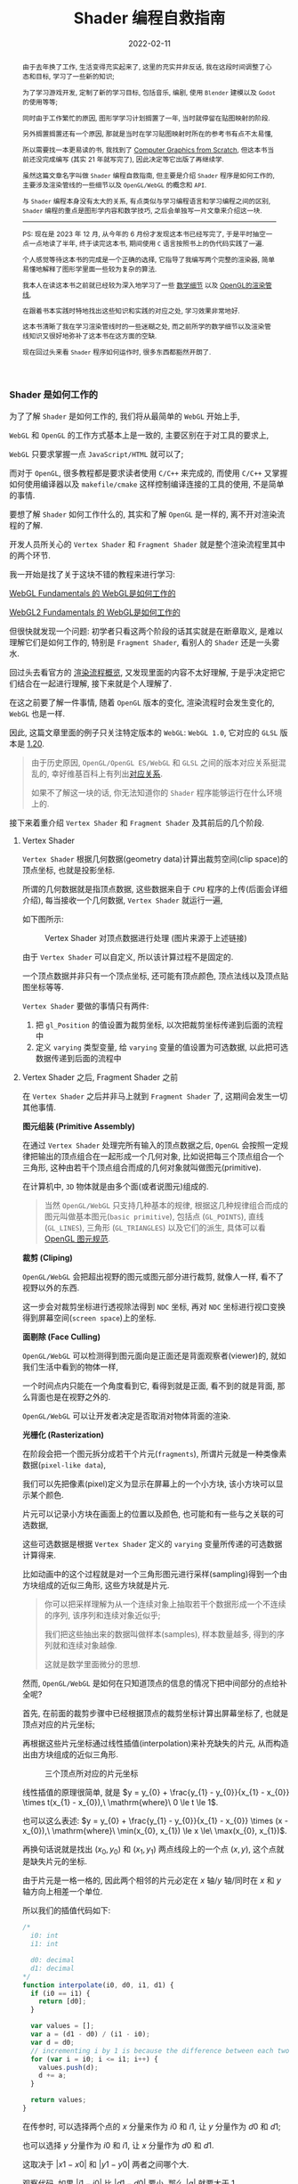 #+Title: Shader 编程自救指南
#+date: 2022-02-11
#+index: Shader 编程自救指南
#+tags: Shader
#+begin_abstract
由于去年换了工作, 生活变得充实起来了, 这里的充实并非反话, 我在这段时间调整了心态和目标, 学习了一些新的知识;

为了学习游戏开发, 定制了新的学习目标, 包括音乐, 编剧, 使用 =Blender= 建模以及 =Godot= 的使用等等;

同时由于工作繁忙的原因, 图形学学习计划搁置了一年, 当时就停留在贴图映射的阶段.

另外搁置搁置还有一个原因, 那就是当时在学习贴图映射时所在的参考书有点不太易懂,

所以需要找一本更易读的书, 我找到了 [[https://gabrielgambetta.com/computer-graphics-from-scratch/][Computer Graphics from Scratch]], 但这本书当前还没完成编写 (其实 21 年就写完了), 因此决定等它出版了再继续学.

虽然这篇文章名字叫做 =Shader= 编程自救指南, 但主要是介绍 =Shader= 程序是如何工作的, 主要涉及渲染管线的一些细节以及 =OpenGL/WebGL= 的概念和 =API=.

与 =Shader= 编程本身没有太大的关系, 有点类似与学习编程语言和学习编程之间的区别, =Shader= 编程的重点是图形学内容和数学技巧, 之后会单独写一片文章来介绍这一块.

-----

PS: 现在是 2023 年 12 月, 从今年的 6 月份才发现这本书已经写完了, 于是平时抽空一点一点地读了半年, 终于读完这本书, 期间使用 =C= 语言按照书上的伪代码实践了一遍.

个人感觉等待这本书的完成是一个正确的选择, 它指导了我编写两个完整的渲染器, 简单易懂地解释了图形学里面一些较为复杂的算法.

我本人在读这本书之前就已经较为深入地学习了一些 [[../..//2020/06/graphics-geometric-transformation.html][数学细节]] 以及 [[../../2020/06/graphics-opengl-transformation.html][OpenGL的渲染管线]],

在跟着书本实践时特地找出这些知识和实践的对应之处, 学习效果非常地好.

这本书清晰了我在学习渲染管线时的一些迷糊之处, 而之前所学的数学细节以及渲染管线知识又很好地弥补了这本书在这方面的空缺.

现在回过头来看 =Shader= 程序如何运作时, 很多东西都豁然开朗了.
#+end_abstract

# 增加多一个章节, 用来演示如何直接加载 gltf 文件
# https://www.programmerall.com/article/8836616006/
# https://github.com/larsjarlvik/webgl-gltf
# https://github.com/visgl/loaders.gl

*** Shader 是如何工作的
:PROPERTIES:
:CUSTOM_ID: how-gl-works
:END:

为了了解 =Shader= 是如何工作的, 我们将从最简单的 =WebGL= 开始上手,

=WebGL= 和 =OpenGL= 的工作方式基本上是一致的, 主要区别在于对工具的要求上,

=WebGL= 只要求掌握一点 =JavaScript/HTML= 就可以了;

而对于 =OpenGL=, 很多教程都是要求读者使用 =C/C++= 来完成的, 而使用 =C/C++= 又掌握如何使用编译器以及 =makefile/cmake= 这样控制编译连接的工具的使用, 不是简单的事情.

要想了解 =Shader= 如何工作什么的, 其实和了解 =OpenGL= 是一样的, 离不开对渲染流程的了解.

开发人员所关心的 =Vertex Shader= 和 =Fragment Shader= 就是整个渲染流程里其中的两个环节.

我一开始是找了关于这块不错的教程来进行学习:

[[https://webglfundamentals.org/webgl/lessons/webgl-how-it-works.html][WebGL Fundamentals 的 WebGL是如何工作的]]

[[https://webgl2fundamentals.org/webgl/lessons/webgl-how-it-works.html][WebGL2 Fundamentals 的 WebGL是如何工作的]]

但很快就发现一个问题: 初学者只看这两个阶段的话其实就是在断章取义, 是难以理解它们是如何工作的, 特别是 =Fragment Shader=, 看别人的 =Shader= 还是一头雾水.

回过头去看官方的 [[https://www.khronos.org/opengl/wiki/Rendering_Pipeline_Overview][渲染流程概览]], 又发现里面的内容不太好理解, 于是乎决定把它们结合在一起进行理解, 接下来就是个人理解了.

# https://iquilezles.org/articles/

在这之前要了解一件事情, 随着 =OpenGL= 版本的变化, 渲染流程时会发生变化的, =WebGL= 也是一样.

因此, 这篇文章里面的例子只关注特定版本的 =WebGL=: =WebGL 1.0=, 它对应的 =GLSL= 版本是 [[https://registry.khronos.org/OpenGL/specs/gl/GLSLangSpec.1.20.pdf][1.20]].

#+BEGIN_QUOTE
由于历史原因, =OpenGL/OpenGL ES/WebGL= 和 =GLSL= 之间的版本对应关系挺混乱的, 幸好维基百科上有列出[[https://en.wikipedia.org/wiki/OpenGL_Shading_Language#Versions][对应关系]].

如果不了解这一块的话, 你无法知道你的 =Shader= 程序能够运行在什么环境上的.
#+END_QUOTE

接下来着重介绍 =Vertex Shader= 和 =Fragment Shader= 及其前后的几个阶段.

**** Vertex Shader

=Vertex Shader= 根据几何数据(geometry data)计算出裁剪空间(clip space)的顶点坐标, 也就是投影坐标.

所谓的几何数据就是指顶点数据, 这些数据来自于 =CPU= 程序的上传(后面会详细介绍), 每当接收一个几何数据, =Vertex Shader= 就运行一遍,

如下图所示:

#+CAPTION: Vertex Shader 对顶点数据进行处理 (图片来源于上述链接)
[[../../../files/vertex-shader-anim.gif]]

由于 =Vertex Shader= 可以自定义, 所以该计算过程不是固定的.

一个顶点数据并非只有一个顶点坐标, 还可能有顶点颜色, 顶点法线以及顶点贴图坐标等等.

=Vertex Shader= 要做的事情只有两件:

1. 把 =gl_Position= 的值设置为裁剪坐标, 以次把裁剪坐标传递到后面的流程中
2. 定义 =varying= 类型变量, 给 =varying= 变量的值设置为可选数据, 以此把可选数据传递到后面的流程中

# 如果想让 =OpenGL= 计算出可选数据, 那么开发人员必定给出一个 "种子" 提供给 =OpenGL=.

# 裁剪空间的顶点坐标必须被设置为 =gl_Position= 的值, 而可选数据的 "种子" 则是需要通过 =varying= 类型变量来提供.

# 可选数据的计算过程虽然是  =OpenGL= 包揽的, 但想掌握 =Shader= 编程就必须要了解它.

**** Vertex Shader 之后, Fragment Shader 之前

在 =Vertex Shader= 之后并非马上就到 =Fragment Shader= 了, 这期间会发生一切其他事情.

*图元组装 (Primitive Assembly)*

在通过 =Vertex Shader= 处理完所有输入的顶点数据之后, =OpenGL= 会按照一定规律把输出的顶点组合在一起形成一个几何对象, 比如说把每三个顶点组合一个三角形, 这种由若干个顶点组合而成的几何对象就叫做图元(primitive).

在计算机中, =3D= 物体就是由多个面(或者说图元)组成的.

#+BEGIN_QUOTE
当然 =OpenGL/WebGL= 只支持几种基本的规律, 根据这几种规律组合而成的图元叫做基本图元(=basic primitive=), 包括点 (=GL_POINTS=), 直线 (=GL_LINES=), 三角形 (=GL_TRIANGLES=) 以及它们的派生, 具体可以看 [[https://www.khronos.org/opengl/wiki/Geometry_Shader#Primitive_in.2Fout_specification][OpenGL 图元规范]].
#+END_QUOTE

*裁剪 (Cliping)*

=OpenGL/WebGL= 会把超出视野的图元或图元部分进行裁剪, 就像人一样, 看不了视野以外的东西.

这一步会对裁剪坐标进行透视除法得到 =NDC= 坐标, 再对 =NDC= 坐标进行视口变换得到屏幕空间(=screen space=)上的坐标.

*面剔除 (Face Culling)*

=OpenGL/WebGL= 可以检测得到图元面向是正面还是背面观察者(viewer)的, 就如我们生活中看到的物体一样,

一个时间点内只能在一个角度看到它, 看得到就是正面, 看不到的就是背面, 那么背面也是在视野之外的.

=OpenGL/WebGL= 可以让开发者决定是否取消对物体背面的渲染.

*光栅化 (Rasterization)*

在阶段会把一个图元拆分成若干个片元(=fragments=), 所谓片元就是一种类像素数据(=pixel-like data=),

我们可以先把像素(pixel)定义为显示在屏幕上的一个小方块, 该小方块可以显示某个颜色.

片元可以记录小方块在画面上的位置以及颜色, 也可能和有一些与之关联的可选数据,

这些可选数据是根据 =Vertex Shader= 定义的 =varying= 变量所传递的可选数据计算得来.

[[../../../files/opengl-rasterization.gif]]

比如动画中的这个过程就是对一个三角形图元进行采样(sampling)得到一个由方块组成的近似三角形, 这些方块就是片元.

#+BEGIN_QUOTE
你可以把采样理解为从一个连续对象上抽取若干个数据形成一个不连续的序列, 该序列和连续对象近似乎;

我们把这些抽出来的数据叫做样本(samples), 样本数量越多, 得到的序列就和连续对象越像.

这就是数学里面微分的思想.
#+END_QUOTE

然而, =OpenGL/WebGL= 是如何在只知道顶点的信息的情况下把中间部分的点给补全呢?

首先, 在前面的裁剪步骤中已经根据顶点的裁剪坐标计算出屏幕坐标了, 也就是顶点对应的片元坐标;

再根据这些片元坐标通过线性插值(interpolation)来补充缺失的片元, 从而构造出由方块组成的近似三角形.

#+CAPTION: 三个顶点所对应的片元坐标
[[file:../../../files/trianglerast_f1_joshbeam.png]]

线性插值的原理很简单, 就是 $y = y_{0} + \frac{y_{1} - y_{0}}{x_{1} - x_{0}} \times t(x_{1} - x_{0}),\ \mathrm{where}\ 0 \le t \le 1$.

也可以这么表述: $y = y_{0} + \frac{y_{1} - y_{0}}{x_{1} - x_{0}} \times (x - x_{0}),\ \mathrm{where}\ \min(x_{0}, x_{1}) \le x \le\ \max(x_{0}, x_{1})$.

再换句话说就是找出 $(x_{0}, y_{0})$ 和 $(x_{1}, y_{1})$ 两点线段上的一个点 $(x, y)$, 这个点就是缺失片元的坐标.

由于片元是一格一格的, 因此两个相邻的片元必定在 $x$ 轴/$y$ 轴/同时在 $x$ 和 $y$ 轴方向上相差一个单位.

所以我们的插值代码如下:

#+BEGIN_SRC javascript
  /*
    i0: int
    i1: int

    d0: decimal
    d1: decimal
  */
  function interpolate(i0, d0, i1, d1) {
    if (i0 == i1) {
      return [d0];
    }

    var values = [];
    var a = (d1 - d0) / (i1 - i0);
    var d = d0;
    // incrementing i by 1 is because the difference between each two adjacent pixels is 1
    for (var i = i0; i <= i1; i++) {
      values.push(d);
      d += a;
    }

    return values;
  }
#+END_SRC

在传参时, 可以选择两个点的 $x$ 分量来作为 $i0$ 和 $i1$, 让 $y$ 分量作为 $d0$ 和 $d1$;

也可以选择 $y$ 分量作为 $i0$ 和 $i1$, 让 $x$ 分量作为 $d0$ 和 $d1$.

这取决于 $\left|x1 - x0\right|$ 和 $\left|y1 - y0\right|$ 两者之间哪个大.

观察代码, 如果 $\left|i1 - i0\right|$ 比 $\left|d1 - d0\right|$ 要小, 那么 $\left|a\right|$ 就要大于 1,

因为函数 =interprolate= 的参数是坐标分量, 所以 $\left|a\right|$ 大于 1 表示这坐标之间相差两个单位, 与相邻片元相差一个单位矛盾.

比如, 以 $x$ 分量作为 $i0$ 和 $i1$, 并且 $a = 2$, 那么 $(10, 20)$ 的下一个插值坐标是 $(11, 22)$;

但如果以 $y$ 作为 $i0$ 和 $i1$, 那么 $a = \frac{1}{2}$, 那么 $(10, 20)$ 的下一个插值坐标是 $(11, \lfloor 20.5 \rfloor)$, 这种情况片元就是相邻的.

使用 =interpolate= 函数很容易就能画出一个三角形边线框.

#+BEGIN_SRC javascript
  // 需要注意的是, p0 p1 p2 三个坐标的分量是 decimal 类型, 这是从裁剪空间转换到屏幕空间得到的结果;
  // 而屏幕空间上的像素分量是 int 类型, 因此我们需要在关键时候对分量进行取整,
  // 如果允许的话,最好在计算过程的最后一步给计算结果取整来保证结果尽量精确.

  if (Math.abs(p1.x - p0.x) > Math.abs(p1.y - p0.y)) {
    let ys01 = interpolate(p0.x | 0, p0.y, p1.x | 0, p1.y);
    for (let x = p0.x; x <= p1.x; x++) {
      putPixel(x | 0, ys01[(x - p0.x) | 0] | 0);
    }
  } else {
    let xs01 = interpolate(p0.y | 0, p0.x, p1.y | 0, p1.x);
    for (let y = p0.y; y <= p1.y; y++) {
      putPixel(xs01[(y - p0.y) | 0] | 0, y | 0);
    }
  }

  if (Math.abs(p2.x - p1.x) > Math.abs(p2.y - p1.y)) {
    let ys12 = interpolate(p1.x | 0, p1.y, p2.x | 0, p2.y);
    for (let x = p1.x; x <= p2.x; x++) {
      putPixel(x | 0, ys12[(x - p1.x) | 0] | 0);
    }
  } else {
    let xs12 = interpolate(p1.y | 0, p1.x, p2.y | 0, p2.x);
    for (let y = p1.y; y <= p2.y; y++) {
      putPixel(xs12[(y - p1.y) | 0] | 0, y | 0);
    }
  }

  if (Math.abs(p2.x - p0.x) > Math.abs(p2.y - p0.y)) {
    let ys02 = interpolate(p0.x | 0, p0.y, p2.x | 0, p2.y);
    for (let x = p0.x; x <= p2.x; x++) {
      putPixel(x | 0, ys02[(x - p0.x) | 0] | 0);
    }
  } else {
    let xs02 = interpolate(p0.y | 0, p0.x, p2.y | 0, p2.x);
    for (let y = p0.y; y <= p2.y; y++) {
      putPixel(xs02[(y - p0.y) | 0] | 0, y | 0);
    }
  }
#+END_SRC

#+CAPTION: 三角形线框
[[file:../../../files/trianglerast_f2_joshbeam.png]]

绘制填充三角形则复杂一点, 不过很好理解, 它 =OpenGL/WebGL= 绘制图形的重点.

可以把一个三角形看作一个由多层横线组成的的图形, 每一层的高度为一个像素;

计算出每一层的两个端点, 再根据每层的两端点进行插值绘制出直线, 这些直线构成的就是目标三角形.

#+CAPTION: 实心三角形
[[file:../../../files/trianglerast_f3_joshbeam_aux.png]]

#+BEGIN_SRC javascript
  // 首先需要对 p0 p1 p2 三个片元坐标根据 $y$ 分量进行交换排序, 比如从小到大进行排序: p0.y <= p1.y <= p2.y
  // 这样可以避免讨论哪个点最高,哪个点最低
  if (p1.y < p0.y) {
    let temp = p0;
    p0 = p1;
    p1 = temp;
  }

  if (p2.y < p0.y) {
    let temp = p0;
    p0 = p2;
    p2 = temp;
  }

  if (p2.y < p1.y) {
    let temp = p1;
    p1 = p2;
    p2 = temp;
  }

  // 把三角形最高的一条边看作是一个端点集合, 把另外两条边的集合看作另外一个端点集合
  // 注意, 这里的最高边是 p0 连接 p2 的边, 另外两条边分别是 p0 连接 p1 和 p1 连接 p2
  // 在已知片元的 y 分量时, 可以插值出片元对应的 x 分量
  const x01 = interpolate(p0.y | 0, p0.x, p1.y | 0, p1.x);
  const x12 = interpolate(p1.y | 0, p1.x, p2.y | 0, p2.x);
  const x02 = interpolate(p0.y | 0, p0.x, p2.y | 0, p2.x);
  // 实际上, p0-p2 的边高度是与 p0-p1 + p1-p2 的高度是一样的, 可以把 p0-p1-p2 单独看作是一条边
  x01.pop(); // x01 的最后一个元素和 x12 的第一个元素重复实际上是同一个片元的 x 分量
  const x012 = x01.concat(x12);

  // 接下来只要区分 p0-p2 和 p0-p1-p2 哪个是左边哪个是右边, 再进行逐行插值就可以绘制出三角形了
  // 区分左右边的方法很简单, 分别取两边的中间点的 x 分量进行对比即可
  const m = Math.floor(x02.length / 2);
  let x_left, x_right;
  if (x02[m] < x012[m]) {
    x_left = x02;
    x_right = x012;
  } else {
    x_left = x012;
    x_right = x02;
  }

  for (let y = p0.y; y <= p2.y; y++) {
    const xl = x_left[(y - p0.y) | 0];
    const xr = x_right[(y - p0.y) | 0];
    for (let x = xl; x <= xr; x++) {
      putPixel(x | 0, y | 0);
    }
  }
#+END_SRC

以上就是 =OpenGL/WebGL= 绘制实心三角形的大致原理.

基于该过程, 还可以插值出之前说的可选数据, 只要在计算 =x01/x12/x02= 时进行类似插值就可以:

#+BEGIN_SRC javascript
  // ...
  // 对可选数据按照竖向进行插值
  const h01 = interpolate(p0.y | 0, p0.h, p1.y | 0, p1.h);
  const h12 = interpolate(p1.y | 0, p1.h, p2.y | 0, p2.h);
  const h02 = interpolate(p0.y | 0, p0.h, p2.y | 0, p2.h);
  h01.pop();
  const h012 = h01.concat(h12);

  // ...
  let h_left, h_right;
  if (x02[m]  < x012[m]) {
    // ...
    h_left = h02;
    h_right = h012;
  } else {
    // ...
    h_left = h012;
    h_right = h02;
  }

  // ...
  for (let y = p0.y; y <= p2.y; y++) {
    const xl = x_left[(y - p0.y) | 0];
    const xr = x_right[(y - p0.y) | 0];

    const hl = h_left[(y - p0.y) | 0];
    const hr = h_right[(y - p0.y) | 0];

    // 对可选数据按照横向进行插值
    const hs = interpolate(xl, hl, xr, hr);

    for (let x = xl; x <= xr; x++) {
      // 获取当前片元所对应的可选数据 h, 用在之后的 fragment shader 阶段中
      const h = hs[x - xl];
      putPixel(x | 0, y | 0);
    }
  }
#+END_SRC

到止, 光栅化基本完成, =OpenGL/WebGL= 会把片元逐个输出到下一个阶段 *Fragment Shader*.

#+BEGIN_QUOTE
实际上 =GPU= 是并行计算架构, 并非逐个片元这样传递, 我们这里只是为了方便理解才这么说是 *逐个传递* 的.

实情是每次以 $2 \times 2$ 的片元作为单位进行传递的, 也就是一次要同时调用 4 个 =Fragment Shaders=.
#+END_QUOTE

=OpenGL/WebGL= 会使用一些变量来传递片元数据, 比如 =gl_FragCoord= 会把片元对应的 $x$ 和 $y$ 分量一并传回;

=gl_FragCoord= 的类型是 =vec4=, 值是 $\left(x, y, z, 1/w\right)$, 其中 $x$ 和 $y$ 就是片元对应的 $x$ 和 $y$ 分量,

上面的代码没有针对 $z$ 分量进行插值, 因为它和 $x$ 和 $y$ 分量的插值略微不一样, 顶点之间的 $z$ 分量并不存在线性关系, 无法直接插值,

反而是 $\frac{1}{z}$ 之间成线性关系, 所以根据两个顶点的 $z$ 分量的倒数 $\frac{1}{z}$ 进行插值, 最后再倒回去:

#+BEGIN_SRC js
  // ...
  // 对可选数据按照竖向进行插值
  const iz01 = interpolate(p0.y | 0, 1 / p0.z, p1.y | 0, 1 / p1.z);
  const iz12 = interpolate(p1.y | 0, 1 / p1.z, p2.y | 0, 1 / p2.z);
  const iz02 = interpolate(p0.y | 0, 1 / p0.z, p2.y | 0, 1 / p2.z);
  iz01.pop();
  const iz012 = iz01.concat(iz12);

  // ...
  let iz_left, iz_right;
  if (x02[m]  < x012[m]) {
    // ...
    iz_left = iz02;
    iz_right = iz012;
  } else {
    // ...
    iz_left = iz012;
    iz_right = iz02;
  }

  // ...
  for (let y = p0.y; y <= p2.y; y++) {
    const xl = x_left[(y - p0.y) | 0];
    const xr = x_right[(y - p0.y) | 0];

    const izl = iz_left[(y - p0.y) | 0];
    const izr = iz_right[(y - p0.y) | 0];

    // 对可选数据按照横向进行插值
    const izs = interpolate(xl, izl, xr, izr);

    for (let x = xl; x <= xr; x++) {
      const iz = izs[x - xl];
      const z = 1 / iz;
      putPixel(x | 0, y | 0);
    }
  }
#+END_SRC

同理, $1/w$ 是根据顶点插值得到的 $w$ 分量的倒数.

=gl_FragCoord= 这种是 =OpenGL/WebGL= 的内置变量, 用来传递特定用途的数据, 后面会介绍更多这一类的内置变量, 因为它们可能会在 =Shader= 程序中用得上.

而可选数据 $h$ 则需要开发人员自定义 =varying= 类型或 =out= 类型变量进行传递, 我们马上就知道具体该怎么做.

**** Fragment Shader

在得到片元后, =OpenGL/WebGL= 就开始对它们进行处理, 这就是 =Fragment Shader= *主要* 要做的事情了:

每次接受一个片元作为输入, 为片元设置颜色(设置 =gl_FragColor=), 以此把处理后的片元输出到下一个阶段中.

如果该片元最终能够呈现在屏幕上, 那么该颜色就作为像素的颜色.

为了了解具体是怎么实现的, 我们来看一个例子(基于 =WebGL 1.0/GLSL 1.20= 版本).

#+BEGIN_QUOTE
在下面的绘制三角形的例子里面, =Vertex Shader= 根据三角形的顶点数据的坐标为它们定义颜色(, 这样每个顶点的颜色就不一样了);

=Vertex Shader= 中的 =vColor= 则是作为与 =gl_Position= 关联的可选数据.

在光栅化的过程中 =OpenGL/WebGL= 会根据 =Vertex Shader= 传递过来的 =gl_Position= 以及可选数据 =vColor= 进行插值, 得到片元坐标以及与之相关的可选数据.

片元的坐标会被保存在 =gl_FragCoord= 中; 对于可选数据 =vColor=, 会被保存到 =Fragment Shader= 的同名同类型的 =vColor= 变量上.

再次强调, 虽然在 =Vertex Shader= 和 =Fragment Shader= 上都有 =vColor=, 但是它们附属的对象是不一样的,

=Vertex Shader= 的 =vColor= 是属于顶点的, =Fragment Shader= 的 =vColor= 是属于片元的.

这样 =Fragment Shader= 就接受了一个片元以及其相关的可选数据, 根据开发人员的自身要求设置 =gl_FragColor=.

该例子里面的 =Fragment Shader= 把与片元关联的 =vColor= 设置为自己的颜色, 最后得到一个颜色渐变的三角形.

[[iframe:width: 520px; height: 1060px; border: none; |../../../examples/fragment-shader-example.html]]
#+END_QUOTE

=Fragment Shader= [[https://www.khronos.org/opengl/wiki/Fragment#Fragment_shader_inputs][输入]]和[[https://www.khronos.org/opengl/wiki/Fragment#Fragment_shader_outputs][输出]]的片元数据结构是不一样的, 从这里开始我们进行一个约定: 在没有特别声明的情况下, 片元就是指 =Fragment Shader= 输出的片元.

相比于像素而言, 片元除了有 =RGBA= 格式的色值以外, 还有模板值(stencil value)和[[https://blog.darksalt.me/docs/posts/2020/06/graphics-opengl-transformation.html#text-depth-buffer][深度值]](depth value)这些信息.

需要知道这些数据的含义, 或者说理解片元, 那么得先了解 =Fragment Shader= 后面的 =Per-Sample Processing= 阶段做了什么.

**** Fragment Shader 之后 - Per-Sample Processing

该阶段会使用上片元的这些额外值来进行[[https://www.khronos.org/opengl/wiki/Per-Sample_Processing][一系列的测试]], 来决定是否把该片元的色值输出到屏幕上成为像素,

这里就讨论剪裁测试(scissor test), 模板测试(stencil test) 以及深度测试(depth test) 这三个测试(这里是它们的先后顺序).

其中剪裁测试以及深度测试都比较好理解, 前者是丢弃剪裁框范围外的片元, 后者是丢弃那些被其它片元挡住的片元, 留下没被遮挡住的片元;

而模板测试你可以理解为位屏蔽(bit masking)的类似, 使用一个模板缓冲(stencil buffer)作为遮罩层, 把模板值不符合条件的片元都丢弃,

为了更直观地理解, 我直接从 [[https://learnopengl.com/Advanced-OpenGL/Stencil-testing][LearnOpenGL]] 上把图给扒下来, 来看看模板测试以及模板缓冲是怎么样的:

#+CAPTION: 模板测试
[[../../../files/stencil_test.png]]

可以看到上模板缓冲就是一张模板图片, 该图片每一个像素都是 8 位大小的数据, 也就是每一个像素实际上就是一个从 0 到 255 的值.

模板测试就是比较对应位置上的像素数值和片元模板值, 比如像上面图那样, 只有模板值等于 1 的片元才能被保留下来.

当然判断方法也有可能是大于等于 1, 判断方法不是唯一的, 其他方法可以看[[https://www.khronos.org/opengl/wiki/Stencil_Test#Stencil_test][官方文档]].

最后 =OpenGL/WebGL= 再对经过筛选的片元进行一些处理就能输出到屏幕上了.

*** 一个简单而完整的 Shader 程序

我们约定 =Shader= 代码是运行在 =CPU= 上的, 而调用 =OpenGL/WebGL API= 的代码则是运行在 =CPU= 上的;

当提到调用 =OpenGL/WebGL API= 给 =Shader= 提供数据的时候, 就说从 =CPU= 上传数据到 =GPU=.

这部分的内容主要是补充描述 =GPU= 具体是如何接收来自于 =CPU= 的数据的.

*为了不让文章被上下文断断续续的代码扰乱, 这里准备了一个简单的[[https://github.com/saltb0rn/saltb0rn.github.io/tree/master/src/examples/learn-webgl-how-to-read-data][例子]]用于讲解*, 效果如下:

[[iframe:../../../examples/learn-webgl-how-to-read-data/index.html]]

在阅读下面的内容前请 *务必* 把例子的代码复制到本地, 然后边阅读边对照, 有疑惑可以修改代码查看效果.

需要注意的是, 这个例子是基于 =WebGL 1.0/GLSL 1.20= 的.

**** CPU 如何上传数据给 GPU
:PROPERTIES:
:CUSTOM_ID: how-cpu-upload-data
:END:

首先,  =GPU= 会等 =CPU= 把数据传送过来, 在接收到数据后, 数据会被储存在缓冲(buffers)上.

我们以 =WebGL= 为例子 (=OpenGL= 其实也差不了太多), 设现有一个名为 =gl= 的 =WebGL= 上下文实例, 要完成上述过程需要进行以下操作:

#+BEGIN_SRC javascript
  // 告诉 GPU 创建好缓冲,用于后续储存 CPU 发过来的数据
  let buffer = gl.createBuffer();

  // 设定当前可操作缓冲,因为 GPU 可以有不止一个缓冲,所以需要告诉 GPU 接下来要对哪个缓冲进行操作
  gl.bindBuffer(target, buffer);

  // 往当前可操作缓冲里面填充数据,这一步换句话说就是储存 CPU 发过来的数据 data 了.
  gl.bufferData(target, data, usage);
#+END_SRC

这里对应例子的[[https://github.com/saltb0rn/saltb0rn.github.io/blob/master/src/examples/learn-webgl-how-to-read-data/index.js?#L80-L92][这一部分(80-92行)]].

由于数据的用途的不同, 缓冲可以分为很多种类型, 在绑定的时候就需要指定了, 也就是上面代码里面的 =target= 变量.

想要知道 =target= 的值能够是什么, 可以参考[[https://developer.mozilla.org/en-US/docs/Web/API/WebGLRenderingContext/bindBuffer][这里]], 这些方法的参考说明都可以在[[https://developer.mozilla.org/en-US/docs/Web/API/WebGLRenderingContext][这里]]找到.

#+BEGIN_QUOTE
[[https://registry.khronos.org/OpenGL-Refpages/gl4/html/glBufferData.xhtml][参考文档]] =usage= 变量是用来提示 =OpenGL/WebGL= 储存数据的使用模式, 使用模式分为两个方面来讨论:

*数据的访问频率* 以及 *数据的访问性质*.

访问频率有以下几种情况:

- =STREAM=: 数据只会被修改一次并且偶尔使用几次
- =STATIC=: 数据只会被修改一次并且使用多次
- =DYNAMIC=: 数据会重复修改并且使用多次

访问性质其实就是在描述数据来源(也就是修改数据的方式)以及用途, 有以下几种情况:

- =DRAW=: 数据由 =CPU= 上传到 =GPU=, 并且作为绘图命令/图片规范命令的数据源
- =READ=: 数据由 =GPU= 读取到 =CPU=
- =COPY=: 数据由 =GPU= 读取到 =GPU=, 并且作为绘图命令/图片规范命令的数据源

-----

值得注意的是, =usage= 仅仅是用来 *提示* 数据的使用模式, 目的是想让 =OpenGL/WebGL= 对数据的储存进行优化;

但 =usage= 并不一定要匹配实际的使用模式, 比如说可以对 =STATIC_DRAW= 用途的数据进行多次修改, 并不约束数据的实际使用模式.
#+END_QUOTE

在 =OpenGL/WebGL= 里面, 这些用来作为物体顶点信息的缓冲叫做 =Vertex Buffer Object (VBO)=,

因为 =OpenGL/WebGL= 里面有不止一种类型的缓冲, 所以个人更喜欢把储存顶点信息的缓冲叫做 =VBO=,

所以在下文提到 =VBO= 时应该立刻想起 =VBO= 是通过 =gl.createBuffer= 方法创建的.

一旦有了数据源, 就可以让 =GPU= 根据利用这些数据来渲染了.

=VBO= 并非只能存顶点数据, 也可以包含一些其它与顶点相关的数据, 我们一般把顶点数据以其关联数据统称为集合数据(=Geometry Data=).

另外, =OpenGL/WebGL= 也不规定 =CPU= 上传的数据只能存到缓冲里, 后面会介绍它们.

**** GPU 如何从缓冲读取数据
:PROPERTIES:
:CUSTOM_ID: how-gl-use-data
:END:

首先需要提及的一点是, =GPU= 并非直接使用缓冲来进行渲染, 在说明这点之前, 我们先来明白一个概念.

=VBO= 里面的数据格式不是固定的, 比如渲染一个三角形, 它的顶点数据格式可能是这样的:

#+BEGIN_SRC c
  { x1, y1, z1, x2, y2, z2, x3, y3, z3 }
#+END_SRC

每个顶点只有 $(x,y,z)$ 坐标数据.

也可能是这样的:

#+BEGIN_SRC c
  { x1, y1, z1, w1, x2, y2, z2, w2, x3, y3, z3, w3 }
#+END_SRC

现在每个顶点的坐标数据多了一个 $w$ 分量.

也有可能包含了坐标以外的数据:

#+BEGIN_SRC c
  { x1, y1, z1, w1, r1, g1, b1, a1, x2, y2, z2, w2, r2, g2, b2, a2, x3, y3, z3, w3, r3, g3, b3, a3, }
#+END_SRC

总的来说, 每个顶点数据可能会有不同属性(attribute), 而不同属性的格式又不是固定的.

那么问题来了, 既然数据格式不一样, =GPU= 是如何读取这些数据才能渲染出一个三角形的呢?

这需要开发人员告诉 =GPU= 如何读取数据, 调用 =gl.vertexAttribPointer(index, size, type, normalized, stride, offset)= 这个 API 来生成一个 =Vertex Array Object (VAO)=,

*VAO 决定了如何从 VBO 里面读取数据, 并把读取到的数据绑定给变量*.

它控制读取数据的方式其实很简单, 假设下面这里有另外一种数据格式:

#+CAPTION: vertexAttribPointer
[[../../../files/glVertexAttribPointer-api-overview.png]]

这里面的顶数据有三种属性: 顶点坐标(xyz), 颜色(rgb)以及纹理坐标(st).

正如前面说所说的, 顶点的信息不是固定的, 实际上还能会存在别的数据, 比如说法线向量, 又或者属性之间的排序不同于上图.

这样做的好处是, 顶点的所有相关数据都储存在一个缓冲里面, 只读取其某个属性的话(比如顶点颜色)只需要调用 =gl.vertexAttribPointer()= 来新建一个指针来读取即可, 不需要重新创建一个缓冲来专门储存颜色数据.

=gl.vertexAttribPointer= 的 =index= 参数是 =Shader= 程序(shader program)里面 =attribute= 类型变量的索引值, 可以手动指定, 也可以通过 =gl.getAttribLocation(shaderProgram, attribName)= 来获取.

=attribute= 类型变量是 =shader= 程序里面定义的变量, 用来传递缓冲里面某种数据给 =Vertex Shader= 中, 后面会讲到.

#+BEGIN_QUOTE
=gl.vertexAttribPointer= 其它参数:

- =size=: 指定某属性由多少个分量组成, 比如图中的 =POSITION= 属性是由 3 个分量组成, 如果读取 =POSITION=, 那么 =size= 应该是 3.

- =type=: 分量的类型, 是整形还是浮点型, 图中的分量类型是浮点型, 浮点型数据大小为 32 位(4 字节), 因此每个分量占了 4 个字节.

- =normalized=: 是否对整形分量限定在某个范围内, 该参数对浮点型分量无效.

- =stride=: 每一组顶点数据的步进, 就比如图中的每一个顶点的属性有 =POSITION/COLOR/TEXTURE=, 加起来共 32 字节, 这就是它的步进.

- =offset=: 顶点数据的属性偏移, 就比如图中顶点数据的每种属性的偏移分别为: =POSITION= 为 0 个字节; =COLOR= 为 12 个字节; =TEXTURE= 为 24 个字节.
#+END_QUOTE

在 =gl.bindBuffer(target, buffer)= 之后调用 =gl.vertexAttribPointer= 就可以把缓冲里的数据填充到指定的 =attribute= 变量里面.

在填充到 =attribute= 变量后不要忘记通过 =gl.enableVertexAttribArray( RET-VAL-OF-vertexAttribPointer )= 启用指针.

这一段对应例子的[[https://github.com/saltb0rn/saltb0rn.github.io/blob/master/src/examples/learn-webgl-how-to-read-data/index.js?#L80-L116][这一部分(94-114行)]]: 往 "aVertexPosition" 变量填充了顶点位置坐标数据, 往 "aVertexColor" 变量填充了顶点颜色数据,

其中 =aVertexPosition= 和 =aVertexColor= 是 =shader= 程序的 [[https://github.com/saltb0rn/saltb0rn.github.io/blob/master/src/examples/learn-webgl-how-to-read-data/index.js?#L16-L29][Vertex Shader]] 里面 *声明* 的 =attribute= 变量名, 强调这是声明是因为 =gl.vertexAttribPointer= 的调用实际上就是给这些变量补充定义.

此外, 当你对 =a_vertexPosition= 和 =a_vertexColor= 两个值进行打印, 你会发现它们的值分别是 0 和 1, 正好对应 =attribute= 变量声明的顺序.

=Shader= 程序并非只有 =attribute= 变量, 接下来会对 =GLSL= 变量修饰符进行介绍, 掌握了这一块才能算是真正的掌握 =GLSL=.

**** 如何使用缓冲的数据进行绘制

当给缓冲填充了数据以及设置好读取方式后, 就可以开始绘制图形了.

=WebGL= 有两个基础绘制命令: =gl.drawArrays(mode, first, count)= 以及 =gl.drawElements(mode, count, type, offset)=.

例子使用的是前者进行绘制的, =mode= 是指绘制的 [[https://developer.mozilla.org/en-US/docs/Web/API/WebGLRenderingContext/drawElements#mode][图元种类]], =first= 指定读取图元数据源时的起始索引, =count= 指定图源需要多少个顶点数据;

例子里的 =gl.drawArrays(gl.TRIANGLE_STRIP, 0, 3);= 就是绘制一个三角形, 从绑定的数据源的首个位置开始读取, 需要 3 个顶点数据.

=gl.drawElements(mode, count, type, offset)= 则是 =gl.drawArrays= 的内存节省版本, 使用顶点数据的索引来进行绘图, 可以有效节省顶点数据的使用空间.

具体用法可以参考 [[https://webglfundamentals.org/webgl/lessons/webgl-indexed-vertices.html][WebGL Index Vertices]].

在调用绘图命令时 =Shader= 就会开始执行了, 这点在第一节里面已经详细讲述了.

**** GLSL 变量修饰符(Variable Qualifiers / Type Qualifiers)
:PROPERTIES:
:CUSTOM_ID: glsl-type-qualifier-overview
:END:

和其他编程语言一样, =GLSL= 的变量也是一样有修饰符的, 这里的修饰符并非指 =int=, =float= 这些 [[https://www.khronos.org/opengl/wiki/Data_Type_(GLSL)][数据类型]];

而是指控制变量的储存以及行为的标识, 这么说可能有点不太好理解, 举个例子 "禁止变量在声明后被修改" 的 =const= 就是其中一个修饰符.

这种表示被叫做 [[https://www.khronos.org/opengl/wiki/Type_Qualifier_(GLSL)][类型限定符]].

我们都知道 =GLSL= 的工作内容并不完全像其他编程语言一样, 它的任务是控制图形渲染的, 而这项任务的流程是分成好几个阶段的,

有些数据可以在所有阶段中都能访问到, 而有些数据只能在特定阶段中访问, 还有一些数据能够从这个阶段输出到下一个阶段.

为了标识变量能够在哪些阶段使用, 就需要使用类型表示符来进行声明, 最常用的有两个: =attribute= 以及 =uniform=.

一个 =shader= 变量可以使用多种限定符的组合进行声明, 但要注意遵守[[https://www.khronos.org/opengl/wiki/Type_Qualifier_(GLSL)#Qualifier_order][顺序]].

***** attribute

它在这篇文章里面第一个被介绍的修饰符, 它属于存储修饰符, 被它修饰后的变量可以简单理解为 =Vertex Shader= 的输入,

这种变量不能在 =Vertex Shader= 以外的阶段被使用, 同样也不能用在接口块([[https://www.khronos.org/opengl/wiki/Interface_Block_(GLSL)][interface block]])里面, 并且这种变量是只读的(read-only).

作为 =Vertex Shader= 的输入, 也就是说 =attribute= 变量接收的数据是从缓冲里面读取的.

# https://developer.mozilla.org/en-US/docs/Web/API/WebGLRenderingContext/vertexAttrib

***** uniform

例子里面传入了两个 =uniform= 变量, 这种变量是全局的, 它可以在整个图元处理过程中被访问到,

可以在 =Vertex Shader= 以及 =Fragment Shader= 访问这些变量, 同样也不能在接口块里面使用. 这种变量是只读的(read-only).

=uniform= 是我们前面提到的存到缓冲以外的数据.

在 =GLSL 1.10= 中, 当 =Shader= 程序成功编译链接后, 所有的 =uniform= 变量都会被赋予 0 作为默认值.

在 =GLSL 1.20= 中, 除了 =sampler2D/samplerCube= 外的所有 =uniform= 变量都支持使用初始化器:

#+BEGIN_SRC glsl
  uniform vec3 color = vec3(0.7, 0.7, 0.2);
#+END_SRC

**** GLSL 内置变量

这里着重介绍几个稍微重要一点的并且不能被 =Shader= 修改的内置数据.

- =gl_VertexID=

  支持 =GLSL 1.30= 以及之后的版本, 只支持在 =Vertex Shader= 中访问.

  =gl_VertexID= 就是当前被处理的顶点 =ID= (=Vertex ID=).

  比如绘制 20 个顶点: =gl.drawArrays(gl.POINTS, 0, 20)=, 那么第一个顶点的 =ID= 就是 $first + i,\ \mathrm{where}\ i = 0$,

  $first$ 是绘图命令 =gl.drawArrays(mode, first, count)= 的第二个参数, $i$ 是由当前处理的第 $i+1$ 个顶点的索引.

  这是对于每次像 =gl.drawArrays= 这样的绘图命令来讲的, 也就是说如果进行第二次调用 =gl.drawArrays(gl.POINTS, 0, 20)= 的话,

  第二次绘制中第一个顶点的 =ID= 必定也是 $first + 0$, 而不是 $first + 20$.

- =gl_PointCoord=

  支持 =GLSL 1.10= 以及之后的版本, 支持在 =Fragment Shader= 中访问.

  =gl_PointCoord= 是点在像素块内的相对坐标, 分量 $x$ 和 $y$ 的范围是 $\left[0, 1\right]$.

  比如在前面的图片 =实心三角形= 中, 点 =p0= 在它所处的片元正中心, 那么该片元的 =gl_PointCoord= 的值就是 $(0.5, 0.5)$,

  如果它处于片元的左上角, 那么值就是 $(0, 0)$.


**** 其它常见问题

- =GLSL= 的矩阵是行优先(row major)还是列优先(column major)?

  默认是列优先, 可以通过 [[https://www.khronos.org/opengl/wiki/Layout_Qualifier_(GLSL)][Layout Qualifier]] 去修改.

- 为什么看到别人代码的向量的同一个位置的分量会不同, 比如 =vec4= 类型的变量会写 =v4.rgba=, 又有时候会写 =v4.xyzw=, 又有时候会写 =v4.stpq=?

  这几种写法其实都是同一个东西, 比如第一个分量 =r/x/s= 都是同一个东西, 只不过在语义上有所区别.

  如果分量用来表示颜色, 那么就建议用 =rgba=; 如果表示位置坐标, 那么建议用 =xyzw=; 如果表示纹理坐标, 那么建议用 =stpq=;

  但是不能混着用, 比如 =xgba= 这样.


*** WebGL 的 API 概览

=WebGL= 的很多 =API= 名字都看着差不多且令人迷惑, 比如: =gl.createBuffer=, =gl.createFramebuffer=, =gl.createRemderbuffer=.

令人迷惑主要是源于它们背后所对应的概念. 比如什么是 =Buffer=, 什么是 =Framebuffer= 以及什么是 =Renderbuffer=, 以及他们之间有什么区别.

所以这一章节主要是借着介绍 =API= 的机会学习这些概念.

**** 缓冲 (Buffer)

=Buffer= 就是专门用来储存几何数据的缓冲, 使用 =gl.createBuffer= 进行创建.

=Buffer= 这个词语的字面含义过于普遍了: 任何种类的缓冲都是缓冲.

但是在 =OpenGL/WebGL= 中 =buffer= 这个对象并不能指代所有缓冲, 所以个人偏向使用 =Vertex Buffer Objects= 或 =VBO= 来指代它.

=VBO= 的使用在前面就介绍过了, 这里就不再赘述.

**** 贴图 (Texture)

贴图本质上就是一个图片对象, 为顶点/片元提供可选数据, 同时贴图也提供了一些针对图片的基本操作.

在 =OpenGL/WebGL= 中使用贴图需要理解一些前置知识.

=OpenGL/WebGL= 至少有 8 个贴图插槽, 每个插槽可以绑定一个贴图对象, 最后可以往贴图对象写入图片数据.

在绑定贴图之前需要说明操作哪个插槽, 这个可以通过 [[https://developer.mozilla.org/en-US/docs/Web/API/WebGLRenderingContext/activeTexture][gl.activeTexture(texture)]] 方法来完成,

参数 =texture= 是一个枚举变量: $\mathrm{gl.TEXTUREI} \in \{ \mathrm{gl.TEXTURE0}, \mathrm{gl.TEXTURE1}, \mathrm{gl.TEXTURE2}, ... \mathrm{gl.TEXTURE7}, ... \}$.

指定插槽后需要说明插槽绑定的贴图类型以及贴图对象, 这则是通过 [[https://developer.mozilla.org/en-US/docs/Web/API/WebGLRenderingContext/bindTexture][gl.bindTexture(target, texture)]] 方法来完成,

=target= 是贴图类型, 可选值为 =gl.TEXTURE_2D= 和 =gl.TEXTURE_CUBE_MAP=;

=texture= 是贴图对象的 =ID=, 这个 =ID= 是由 [[https://developer.mozilla.org/en-US/docs/Web/API/WebGLRenderingContext/createTexture][gl.createTexture()]] 方法返回的.

=gl.createTexture()= 方法的作用是初始化一个贴图对象, 在绑定绑定贴图后, 后续的一系列贴图操作都是在绑定贴图上发生,

比如使用 [[https://developer.mozilla.org/en-US/docs/Web/API/WebGLRenderingContext/pixelStorei][gl.pixelStorei(pname, param)]] 指定贴图的图片数据的字节如何对齐,

使用 [[https://developer.mozilla.org/en-US/docs/Web/API/WebGLRenderingContext/texParameter][gl.texParameter[fi](target, pname, param)]] 指定贴图的一些参数,

使用 [[https://developer.mozilla.org/en-US/docs/Web/API/WebGLRenderingContext/texImage2D][gl.texImage2D]] 往贴图对象里面填充贴图数据.

这些函数都不要求传入贴图对象的 =ID= 作为参数来说明对哪个贴图对象进行操作,

因为之前的 =gl.activeTexture= 已经在内部设置好了状态: 指定了操作的贴图插槽,

=OpenGL/WebGL= 本质上就是一个状态机, 后续的一切贴图操作都是基于这个状态进行.

#+BEGIN_SRC javascript
  // WebGL 默认指定 gl.TEXTURE0 为当前插槽, 有些程序只使用一个插槽, 这种情况下这一句基本会被忽略掉
  gl.activeTexture(gl.TEXTURE0);
  // 创建贴图对象
  const texture = gl.createTexture();
  // 把贴图绑定到插槽上
  gl.bindTexture(gl.TEXTURE_2D, texture);
  // 指定贴图数据的储存
  gl.pixelStorei(gl.UNPACK_FLIP_Y_WEBGL, 1);
  // 为贴图设定参数
  gl.texParameteri(gl.TEXTURE_2D, gl.TEXTURE_WRAP_S, gl.CLAMP_TO_EDGE);
  gl.texParameteri(gl.TEXTURE_2D, gl.TEXTURE_WRAP_T, gl.CLAMP_TO_EDGE);
  gl.texParameteri(gl.TEXTURE_2D, gl.TEXTURE_MIN_FILTER, gl.NEAREST);
  gl.texParameteri(gl.TEXTURE_2D, gl.TEXTURE_MAG_FILTER, gl.NEAREST);
  // 为贴图分配空间, 参数 pixels 为 null, 意味着不提供数据, 这种空白贴图一般有特殊用途
  gl.texImage2D(gl.TEXTURE_2D, 0, gl.RGBA, width, height, 0, gl.RGBA, gl.UNSIGNED_BYTE, null);

  // 直接 img 元素作为贴图的数据来源
  const image = document.getElementById('image-element');
  gl.texImage2D(gl.TEXTURE_2D, 0, gl.RGBA, image.width, image.height, 0, gl.RGBA, gl.UNSIGNED_BYTE, image);

  const isPowerOf2 = (value) => value & (value - 1) === 0;

  // 检查图片的尺寸是否为 2 的幂次方
  if (isPowerOf2(image.width) && isPowerOf2(image.height)) {
    // 生成多级纹理
    gl.generateMipmap(gl.TEXTURE_2D);
  } else {
    /* 不是 2 的幂次方, 通过设置 gl.TEXTURE_MIN_FILTER 为 gl.LINEAR 或 gl.NEARST 来关闭多级纹理生成,

       由于关闭多级纹理后, 远距离的纹理可能因为缩小而出现锯齿, 所以使用 gl.LINEAR 最好.

       多级纹理不影响放大, 所以 gl.TEXTURE_MAG_FILTER 可以不用设置.
     ,*/
    gl.texParameteri(gl.TEXTURE_2D, gl.TEXTURE_MIN_FILTER, gl.LINEAR);
    gl.texParameteri(gl.TEXTURE_2D, gl.TEXTURE_MAG_FILTER, gl.LINEAR);
    // 把贴图的环绕模式设置为 gl.CLAMP_TO_EDGE
    gl.texParameteri(gl.TEXTURE_2D, gl.TEXTURE_WRAP_S, gl.CLAMP_TO_EDGE);
    gl.texParameteri(gl.TEXTURE_2D, gl.TEXTURE_WRAP_T, gl.CLAMP_TO_EDGE);
  }

  // 通过 uniform 变量为 Shader 提供贴图数据
  const textureLocation = gl.getUniformLocation(shaderProgram, "u_texture");
  // 0 表示使用 gl.TEXTURE0 插槽上的贴图, 如此类推, 1 表示使用 gl.TEXTURE1 上的贴图
  gl.uniform1i(textureLocation, 0);
#+END_SRC

想在 =Shader= 程序中使用贴图, 那么需要使用 =sampler2D= 类型的 =uniform= 变量传递数据:

#+BEGIN_SRC glsl
  uniform sampler2D u_texture;
#+END_SRC

如果贴图类型是 =gl.TEXTURE_CUBE_MAP=, 那么应该使用 =samplerCube= 类型的 =uniform= 变量.

更多贴图相关的内容可以阅读 [[https://webglfundamentals.org/webgl/lessons/webgl-3d-textures.html][WebGL Textures]].

#+begin_quote
如果有对比 =VBO= 的使用模式, 你会发现他们的 =API= 的设计十分类似.

基本上都是先调用 =gl.create*= 方法创建对象, 再调用 =gl.bind*= 方法绑定操作对象, 最后根据对象提供的 =API= 对绑定的对象进行操作.
#+end_quote

**** 帧缓冲 (FrameBuffer)

[[https://developer.mozilla.org/en-US/docs/Web/API/WebGLRenderingContext/bindFramebuffer][gl.bindFramebuffer(target, framebuffer)]] 用来指定渲染结果输出 =framebuffer= 上, 如果 =framebuffer= 是 =null=, 那么渲染结果输出到画布上.

帧缓冲是一个缓冲集合, 该集合包含若干个渲染数据, 所谓渲染数据就是渲染结果的拆分:

颜色缓冲(=color buffer=), 深度缓冲(=depth buffer=) 以及模板缓冲(=stencil buffer=).

新创建的帧缓冲是一个空集, 开发者需要把渲染数据关联到附件(=attachments=)上, 没关联一个附件, 集合里面就多出一元素,

在调用 [[https://developer.mozilla.org/en-US/docs/Web/API/WebGLRenderingContext/drawArrays][gl.drawArrays(mode, first, count)]] 或 [[https://developer.mozilla.org/en-US/docs/Web/API/WebGLRenderingContext/drawElements][gl.drawElements(mode, count, type, offset)]] 时, =OpenGL/WebGL= 会把渲染结果输出到帧缓冲上,

然而只有当 =OpenGL/WebGL= 发现渲染数据被关联了附件时, 输出的渲染数据才能被"接住".

在帧缓冲里面, 渲染管线的任意一个步骤都不会被遗漏, 如果帧缓冲里面有储存深度缓冲和模板缓冲的附件, 那么深度测试和模板测试依然会进行.

#+begin_quote
[[https://webglfundamentals.org/webgl/lessons/webgl-framebuffers.html][WebGLFundamentals - FrameBuffers]] 里面用伪代码的形式把这个过程解释得非常清楚, 推荐阅读.
#+end_quote

储存缓冲数据的附件可以是贴图, 也可以是渲染缓冲(=RenderBuffer=), 这两者在用法上存在一些区别.

贴图前面已经有介绍了, 它可以给 =Shader= 程序提供数据从而输出到画面上,

而 =OpenGL/WebGL= 并没有提供任何 =API= 来读取渲染缓冲上的数据, 因此也无法把它的数据输出到画面上.

如果需要把渲染数据用在 =Shader= 程序中或者用在成像画面上, 那么应该选择贴图作为附件,

渲染缓冲适合用与储存深度缓冲和模板缓冲, 进行深度测试和模板测试.

以下代码片段演示了帧缓冲的最基本用法:

#+BEGIN_SRC js
  gl.enable(gl.DEPTH_TEST);
  // 在把渲染结果输出到 fbo 上之前设置渲染尺寸
  gl.viewport(0, 0, textureWidth, textureHeight);
  const fbo = gl.createFramebuffer();
  // 渲染结果输出到 fbo 上
  gl.bindFramebuffer(gl.FRAMEBUFFER, fbo);

  // 把颜色缓冲输出到贴图中
  const texture = gl.createTexture();
  const level = 0;
  // 使用贴图作为附件储存颜色缓冲, 并添加到帧缓冲中
  gl.activeTexture(gl.TEXTURE0);
  gl.bindTexture(gl.TEXTURE_2D, texture);
  gl.framebufferTexture2D(gl.FRAMEBUFFER, gl.COLOR_ATTACHMENT0, gl.TEXTURE_2D, texture, level);
  // 把颜色缓冲输出到贴图中: end

  // 把深度缓冲输出到 renderbuffer 中
  const rbo = gl.createRenderbuffer();
  gl.bindRenderbuffer(gl.FRAMEBUFFER, rbo);
  // 让深度缓冲输出的尺寸和贴图的一样
  gl.renderbufferStorage(gl.RENDERBUFFER, gl.DEPTH_COMPONENT16, textureWidth, textureHeight);
  gl.framebufferRenderbuffer(gl.FRAMEBUFFER, gl.DEPTH_ATTACHMENT, gl.RENDERBUFFER, rbo);
  // 把深度缓冲输出到 renderbuffer 中: end

  gl.clear(gl.COLOR_BUFFER_BIT | gl.DEPTH_BUFFER_BIT);
  // 一个调用了 gl.drawArrays/gl.drawEelements 方法的函数
  renderScene();
  // 目前为止, 获得了一个经过深度测试的贴图 texture, 可用在 Shader 程序中

  // 可以用在把贴图上的数据读取出来, 在 Shader 程序以外的地方使用
  const pixels = new Uint8Array(gl.drawingBufferWidth * gl.drawingBufferHeight * 4);
  /* 每次往 framebuffer 中写入数据, gl.drawingBufferWidth 都会被设置为 textureWidth,
     gl.drawingBufferHeight 则被设置为 textureHeight */
  gl.readPixels(0, 0, gl.drawingBufferWidth, gl.drawingBufferHeight, gl.RGBA, gl.UNSIGNED_BYTE, pixels);

  // 把后续的渲染结果输出回画布上
  gl.bindFramebuffer(gl.FRAMEBUFFER, null);
  // 设置回画布的渲染尺寸
  gl.viewport(0, 0, canvasWidt, canvasHeight);
  renderScene();
#+END_SRC

*** 搭建自己的 Shadertoy

如果想在编写 =shader= 这条路上走得远, 那么必须得掌握必要的数学基础, 读懂别人 =shader= 并从中学习, 自己还要动手实践.

有一个叫做 [[https://www.shadertoy.com/][Shadertoy]] 网站, 上面有好多高人分享自己的 =shaders= (运行于 =WebGL 2.0= / [[https://registry.khronos.org/OpenGL/specs/es/3.0/GLSL_ES_Specification_3.00.pdf][GLSL 300 ES]]), 是一个庞大的学习资源库.

关于阅读代码, 我是始终坚持一个观点, 那就是读源码的第一点是要读得懂, 否者不可能有所收获;

这里的"读得懂"并非说掌握代码所使用得语言, 而是知道源代码里面这么写是为什么, 这个为什么的答案终点就是用了什么算法或者技巧.

这一点在 =shader code= 里面是非常好理解的, 在这个 =shader= 里面,为了实现这个效果使用了哪些数学公式或者概念.

当做到了这一点我们就能够达到入门水平了, 反过来知道用哪些数学公式或者概念去实现这个效果了;

如果后面能够深入理解掌握的数学公式或者概念, 就能知道它们能够解决什么问题以及用于实现那些自己以前没有实现过的效果了.

说了这么多好像, 跟这篇文章的内容无关啊?

其实不然, 我这里一直都在强调"学习别人要先保证自己学得懂"这个观点, 学不懂是因为你有一些前置条件没达到,

读得懂 =Shadertoy= 上的源代码要先知道要理解 =Shadertoy= 是如何工作, 它上面的 =shader= 都有 =Shadertoy= 内置的一些变量,

清楚这些内置变量的定义是不可缺的, 而要理解清楚它们的定义就得知道在 =OpenGL/WebGL= 中如何 =GPU= 传入数据, 如何在 =GPU= 里面操作数据,

这不正好是文章的内容吗?

理解一件事物的最好方式就是把它构造出来, 正好 =WebGL Fundamentals= 以及 =WebGL2 Fundamentals= 都提供了教程告诉读者如何从 =Shadertoy= 扒代码,

或者如何在 =Shadertoy= 上面分享代码, 说简单点就是如何搭建自己的 =Shadertoy=:

- =WebGL Fundamentals= 的 [[https://webglfundamentals.org/webgl/lessons/webgl-shadertoy.html][Shadertoy 搭建教程]]

- =WebGL2 Fundamentals= 的 [[https://webgl2fundamentals.org/webgl/lessons/webgl-shadertoy.html][Shadertoy 搭建教程]]


#+BEGIN_QUOTE
在知道 =Shadertoy= 是如何搭建后, 也可以尝用其他同类型的工具.

个人推荐 [[https://github.com/patriciogonzalezvivo/glslViewer?tab=readme-ov-file][glslViewer]], 可以在这里找到它的[[https://github.com/patriciogonzalezvivo/glslViewer/wiki/GlslViewer-UNIFORMS][内置变量]]说明, 再配合 [[https://github.com/patriciogonzalezvivo/glslViewer/tree/main/examples][官方例子]] 来快速上手, 至于如何使用这些例子请看官方例子目录下的 [[https://github.com/patriciogonzalezvivo/glslViewer/blob/main/examples/Makefile][Makefile]].

推荐理由正是由于它的自带例子, 这份例子新手在习惯 =Shader= 方面而言做的相当友好, 比起一上来在 =Shadertoy= 上面乱找别人的代码来阅读要好, 主打一个循序渐进.

另外, =Lewis Lepton= 使用 =glslViewer= 作为演示工具来做了一系列入门短视频 [[https://www.youtube.com/watch?v=HIvNePu7UEE&list=PL4neAtv21WOmIrTrkNO3xCyrxg4LKkrF7][Shader Tutorial Series]], 每个视频 4 分钟左右, 是一套不错的教程, 理解教程里面的代码能够让你快速熟悉 =Shader= 编程.

除了 =glslViewer= 的教程外, 还有一个 =Shadertoy Tutorial= 系列的教程也相当不错:

[[https://inspirnathan.com/posts/47-shadertoy-tutorial-part-1][Shadertoy Tutorial Part 1 - Intro]]

[[https://inspirnathan.com/posts/48-shadertoy-tutorial-part-2][Shadertoy Tutorial Part 2 - Circles and Animation]]

[[https://inspirnathan.com/posts/49-shadertoy-tutorial-part-3][Shadertoy Tutorial Part 3 - Squares and Rotation]]

[[https://inspirnathan.com/posts/50-shadertoy-tutorial-part-4][Shadertoy Tutorial Part 4 - Multiple 2D Shapes and Mixing]]

[[https://inspirnathan.com/posts/51-shadertoy-tutorial-part-5][Shadertoy Tutorial Part 5 - 2D SDF Operations and More 2D Shapes]]

[[https://inspirnathan.com/posts/52-shadertoy-tutorial-part-6][Shadertoy Tutorial Part 6 - 3D Scenes with Ray Marching]]

[[https://inspirnathan.com/posts/53-shadertoy-tutorial-part-7][Shadertoy Tutorial Part 7 - Unique Colors and Multiple 3D Objects]]

[[https://inspirnathan.com/posts/54-shadertoy-tutorial-part-8][Shadertoy Tutorial Part 8 - 3D Rotation]]

[[https://inspirnathan.com/posts/55-shadertoy-tutorial-part-9][Shadertoy Tutorial Part 9 - Camera Movement]]

[[https://inspirnathan.com/posts/56-shadertoy-tutorial-part-10][Shadertoy Tutorial Part 10 - Camera Model with a Lookat Point]]

[[https://inspirnathan.com/posts/57-shadertoy-tutorial-part-11][Shadertoy Tutorial Part 11 - Phong Reflection Model]]

[[https://inspirnathan.com/posts/58-shadertoy-tutorial-part-12][Shadertoy Tutorial Part 12 - Fresnel and Rim Lighting]]

[[https://inspirnathan.com/posts/59-shadertoy-tutorial-part-13][Shadertoy Tutorial Part 13 - Shadows]]

[[https://inspirnathan.com/posts/60-shadertoy-tutorial-part-14][Shadertoy Tutorial Part 14 - SDF Operations]]

[[https://inspirnathan.com/posts/61-snowman-shader-in-shadertoy][Snowman Shader in Shadertoy]]

[[https://inspirnathan.com/posts/62-shadertoy-tutorial-part-15][Shadertoy Tutorial Part 15 - Channels, Textures, and Buffers]]

[[https://inspirnathan.com/posts/63-shadertoy-tutorial-part-16][Shadertoy Tutorial Part 16 - Cubemaps and Reflections]]

[[https://inspirnathan.com/posts/64-shader-resources][Shader Resources]]

[[https://inspirnathan.com/posts/65-glow-shader-in-shadertoy][Glow Shader in Shadertoy]]

-----

另外, 上手 =GLSL= 的时候遇到一些内置函数难免会不清楚文档里面的描述的, 所以 =Shadertoy= 的作者 [[https://iquilezles.org/][Inigo Quilez]] 贴心地开发了一个 [[https://graphtoy.com/][Graphtoy]] 可视化这些函数.

PS: 这位大佬除了很多教程文章和视频, 都是非常不错的进阶资源.

还有如果你不了解[[https://registry.khronos.org/OpenGL-Refpages/gl4/index.php][文档]]上 =Gen*Type= 这个词语是什么意思, 你可以去看 =GLSL= 的语言规范, 我这里可以告诉你的是它的全称是 =Generic * Types=, 中间的 =*= 是做进一步限定的,

比如 =genType= 是 =float/vec2/vec3/vec4=, =genIType= 可以是 =int/ivec2/ivec3/ivec4=.

并且如果一个函数是这么写的话: =genType func(genType x, genType y)=, 那么 =genType= 的值必定是统一的, 只能一起是 =float=, 或者一起是 =vec2=, 如此类推.

不可能出现像 =vec2 func(float x, float y)= 这种不统一的情况, 这种是错误用法.
#+END_QUOTE

\\

其实这两个教程就是使用的 =WebGL= 的版本不太一样而已, 选用你喜欢的就好,

=Shadertoy= 上的代码基本上都是只用 =Fragment Shader= 实现效果的, 但是还存在这么一个网站, 它包含了各种只使用 =Vertex Shader= 但不使用任何几何输入来实现各种效果的 =Shader= 程序, 它就是 [[https://www.vertexshaderart.com/][VertexShaderArt]].

=WebGL Fundamentals= 以及 =WebGL2 Fundamentals= 在提供 "Shadertoy 搭建教程" 前提供了对应的教程:

- =WebGL Fundamentals= 的 [[https://webglfundamentals.org/webgl/lessons/webgl-drawing-without-data.html][不使用几何数据作图教程]]

- =WebGL2 Fundamentals= 的 [[https://webgl2fundamentals.org/webgl/lessons/webgl-drawing-without-data.html][不适用几何数据作图教程]]


\\

从热度上来看, =Shadertoy= 比 =VertexShaderArt= 更高, 这是不是意味着 =Vertex Shader= 不重要呢?

不管是 =Vertex Shader= 还是 =Fragment Shader=, 都需要开发者掌握名为数学的画笔工具, 并且都是一样的数学知识点, 讨论谁重要毫无意义.

=Shadertoy= 热度高纯粹是因为大部分情况下只需操作像素就能绘制一幅画, 所以使用 =Fragment Shader= 便足以.

而 =Vertex Shader= 是不能直接控制像素的, 它更倾向于用来控制几何物体的形状, 最典型的例子就是 [[https://developer.nvidia.com/gpugems/gpugems/contributors][GPU Gems]] 中第一章的 [[https://developer.nvidia.com/gpugems/gpugems/contributors][波浪模拟]], BabylonJS 官方也演示了[[https://www.youtube.com/watch?v=JqMxTZ2q4Nw&list=PLsaE__vWcRam5eDcUlGHvylTaATXCAQnC][这一块]].

如果纵眼望去 =ShaderToy= 和 =VertexShaderArt= 上的例子, 可以发现 =Vertex Shader= 比起 =Fragment Shader= 更加偏向线性代数(比如这个[[https://www.vertexshaderart.com/art/R2FYLbHWTcCWh5PiE][例子]], 满满都是矩阵), 两者都涉及微积分的内容.

不管怎么说, 如果想要在游戏视觉特效的开发上得心应手, 那么它们两者都很重要.

#+BEGIN_QUOTE
你可能会听到有人说 =ShaderToy= 的例子有点太过"邪道", 对游戏开发来说用处不大.

但我想说的是 "放屁", 就我见过的一些游戏 =Demo=, 有好几个用了 =SDF= 替代粒子系统从而大大地节省了画面上的开销.

再说难道游戏里面用到的噪声算法在 =ShaderToy= 里面看不到吗? 退一步讲, 难道里面的各种数学知识用不上?
#+END_QUOTE
